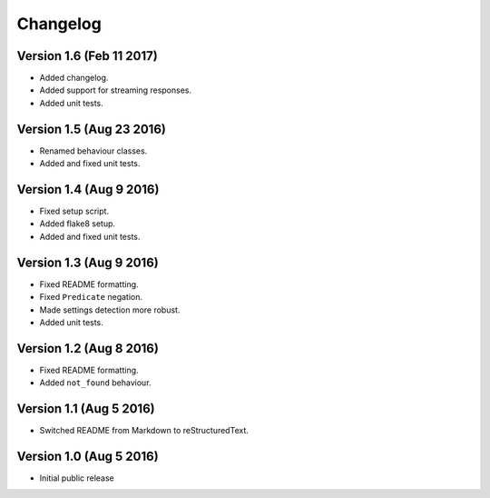 Changelog
=========

Version 1.6 (Feb 11 2017)
-------------------------

* Added changelog.
* Added support for streaming responses.
* Added unit tests.

Version 1.5 (Aug 23 2016)
-------------------------

* Renamed behaviour classes.
* Added and fixed unit tests.

Version 1.4 (Aug 9 2016)
------------------------

* Fixed setup script.
* Added flake8 setup.
* Added and fixed unit tests.

Version 1.3 (Aug 9 2016)
------------------------

* Fixed README formatting.
* Fixed ``Predicate`` negation.
* Made settings detection more robust.
* Added unit tests.

Version 1.2 (Aug 8 2016)
------------------------

* Fixed README formatting.
* Added ``not_found`` behaviour.

Version 1.1 (Aug 5 2016)
------------------------

* Switched README from Markdown to reStructuredText.

Version 1.0 (Aug 5 2016)
------------------------

* Initial public release